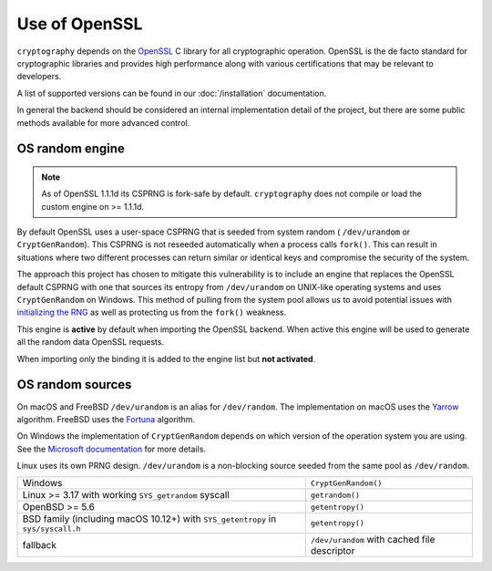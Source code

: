 Use of OpenSSL
==============

``cryptography`` depends on the `OpenSSL`_ C library for all cryptographic
operation. OpenSSL is the de facto standard for cryptographic libraries and
provides high performance along with various certifications that may be
relevant to developers.

A list of supported versions can be found in our :doc:`/installation`
documentation.

In general the backend should be considered an internal implementation detail
of the project, but there are some public methods available for more advanced
control.

.. data:: cryptography.hazmat.backends.openssl.backend

    .. method:: openssl_version_text()

        :return text: The friendly string name of the loaded OpenSSL library.
            This is not necessarily the same version as it was compiled against.

    .. method:: openssl_version_number()

        .. versionadded:: 1.8

        :return int: The integer version of the loaded OpenSSL library. This is
            defined in ``opensslv.h`` as ``OPENSSL_VERSION_NUMBER`` and is
            typically shown in hexadecimal (e.g. ``0x1010003f``). This is
            not necessarily the same version as it was compiled against.

    .. method:: activate_osrandom_engine()

        Activates the OS random engine. This will effectively disable OpenSSL's
        default CSPRNG.

    .. method:: osrandom_engine_implementation()

        .. versionadded:: 1.7

        Returns the implementation of OS random engine.

    .. method:: activate_builtin_random()

        This will activate the default OpenSSL CSPRNG.

OS random engine
----------------

.. note::

    As of OpenSSL 1.1.1d its CSPRNG is fork-safe by default.
    ``cryptography`` does not compile or load the custom engine on
    >= 1.1.1d.

By default OpenSSL uses a user-space CSPRNG that is seeded from system random (
``/dev/urandom`` or ``CryptGenRandom``). This CSPRNG is not reseeded
automatically when a process calls ``fork()``. This can result in situations
where two different processes can return similar or identical keys and
compromise the security of the system.

The approach this project has chosen to mitigate this vulnerability is to
include an engine that replaces the OpenSSL default CSPRNG with one that
sources its entropy from ``/dev/urandom`` on UNIX-like operating systems and
uses ``CryptGenRandom`` on Windows. This method of pulling from the system pool
allows us to avoid potential issues with `initializing the RNG`_ as well as
protecting us from the ``fork()`` weakness.

This engine is **active** by default when importing the OpenSSL backend. When
active this engine will be used to generate all the random data OpenSSL
requests.

When importing only the binding it is added to the engine list but
**not activated**.


OS random sources
-----------------

On macOS and FreeBSD ``/dev/urandom`` is an alias for ``/dev/random``. The
implementation on macOS uses the `Yarrow`_ algorithm. FreeBSD uses the
`Fortuna`_ algorithm.

On Windows the implementation of ``CryptGenRandom`` depends on which version of
the operation system you are using. See the `Microsoft documentation`_ for more
details.

Linux uses its own PRNG design. ``/dev/urandom`` is a non-blocking source
seeded from the same pool as ``/dev/random``.

+------------------------------------------+------------------------------+
| Windows                                  | ``CryptGenRandom()``         |
+------------------------------------------+------------------------------+
| Linux >= 3.17 with working               | ``getrandom()``              |
| ``SYS_getrandom`` syscall                |                              |
+------------------------------------------+------------------------------+
| OpenBSD >= 5.6                           | ``getentropy()``             |
+------------------------------------------+------------------------------+
| BSD family (including macOS 10.12+) with | ``getentropy()``             |
| ``SYS_getentropy`` in ``sys/syscall.h``  |                              |
+------------------------------------------+------------------------------+
| fallback                                 | ``/dev/urandom`` with        |
|                                          | cached file descriptor       |
+------------------------------------------+------------------------------+


.. _`OpenSSL`: https://www.openssl.org/
.. _`initializing the RNG`: https://en.wikipedia.org/wiki/OpenSSL#Predictable_private_keys_.28Debian-specific.29
.. _`Fortuna`: https://en.wikipedia.org/wiki/Fortuna_(PRNG)
.. _`Yarrow`: https://en.wikipedia.org/wiki/Yarrow_algorithm
.. _`Microsoft documentation`: https://docs.microsoft.com/en-us/windows/desktop/api/wincrypt/nf-wincrypt-cryptgenrandom
